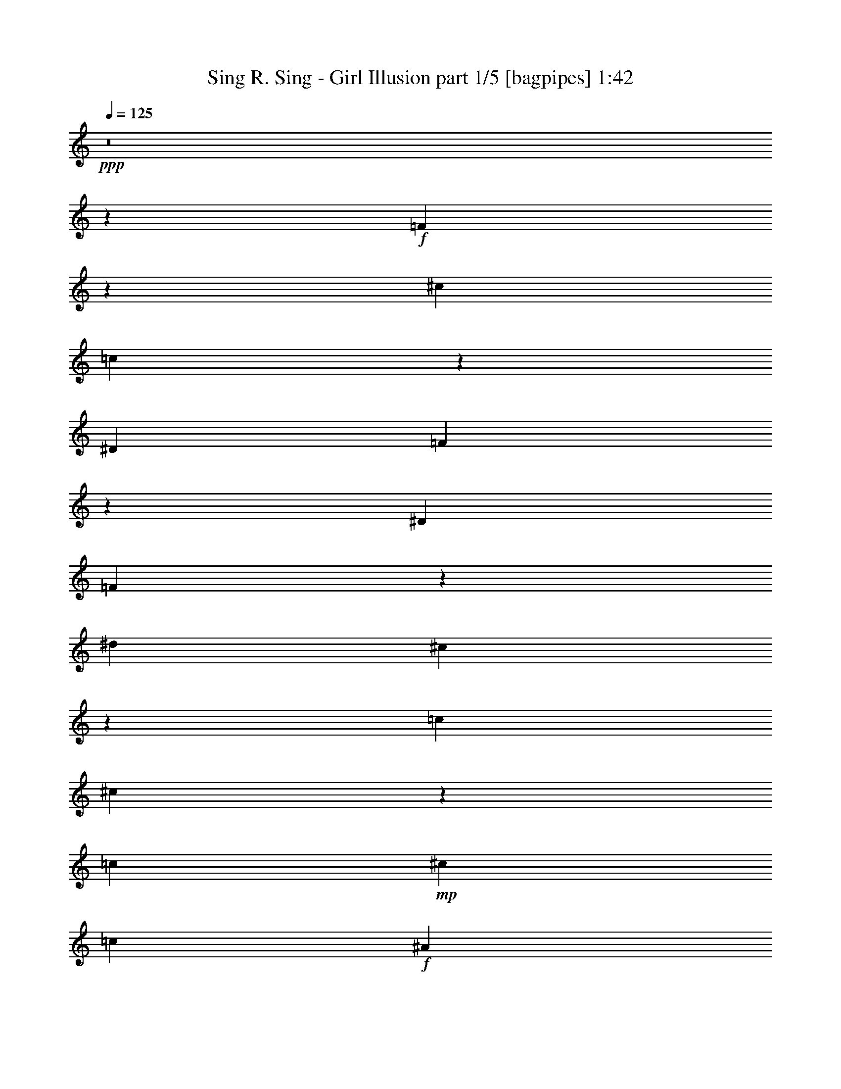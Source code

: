 % Produced with Bruzo's Transcoding Environment
% Transcribed by  Bruzo

X:1
T:  Sing R. Sing - Girl Illusion part 1/5 [bagpipes] 1:42
Z: Transcribed with BruTE 64
L: 1/4
Q: 125
K: C
+ppp+
z8
z259/800
+f+
[=F291/800]
z1309/4000
[^c2889/8000]
[=c2993/8000]
z507/1600
[^D289/800]
[=F443/320]
z131/400
[^D2889/8000]
[=F2991/8000]
z1269/4000
[^d2889/8000]
[^c2573/8000]
z591/1600
[=c2639/8000]
[^c1453/4000]
z2623/8000
[=c1271/8000]
+mp+
[^c51/400]
[=c1021/8000]
+f+
[^A513/1600]
z529/2000
[=c2313/8000]
z/8
[^A2571/8000]
z2957/8000
[^G33/100]
[=F2903/8000]
z21/64
[^G2889/8000]
[^A1493/4000]
z1271/4000
[^G289/800]
[=F321/1000]
z37/100
[^G2639/8000]
[=F2901/8000]
z2877/8000
[^D2639/8000]
[=F373/1000]
z509/1600
[^G2889/8000]
[=F5533/4000]
z9/25
[^D2639/8000]
[=F2981/8000]
z2547/8000
[^c2889/8000]
[=c641/2000]
z593/1600
[^D2639/8000]
[=F2849/2000]
z2549/8000
[^D289/800]
[=F2561/8000]
z2967/8000
[^d2639/8000]
[^c1447/4000]
z721/2000
[=c2639/8000]
[^c2977/8000]
z319/1000
[=c171/1000^c171/1000]
[=c1597/8000^A1597/8000-]
[^A2483/8000]
z487/2000
[=c319/1000]
z277/2000
[^A723/2000]
z2887/8000
[^G2639/8000]
[=F1487/4000]
z1277/4000
[^G2889/8000]
[^A2557/8000]
z743/2000
[^G2639/8000]
[=F2889/8000]
z2889/8000
[^G2639/8000]
[^A993/2000]
z2223/4000
[^A2027/4000]
z4113/8000
[^A4387/8000]
z389/250
[=F319/1000]
z93/250
[^c2639/8000]
[=c577/1600]
z1447/4000
[^D2639/8000]
[=F10967/8000]
z2979/8000
[^D2639/8000]
[=F1441/4000]
z181/500
[^d2639/8000]
[^c593/1600]
z641/2000
[=c2889/8000]
[^c2547/8000]
z2981/8000
[=c1021/8000]
+mp+
[^c1021/8000]
[=c1021/8000]
+f+
[^A739/2000]
z79/320
[=c2063/8000]
z/8
[^A1481/4000]
z1283/4000
[^G2889/8000]
[=F509/1600]
z2983/8000
[^G33/100]
[^A2877/8000]
z2901/8000
[^G2639/8000]
[=F37/100]
z321/1000
[^G2889/8000]
[=F2543/8000]
z1493/4000
[^D2639/8000]
[=F23/64]
z2903/8000
[^G2639/8000]
[=F5479/4000]
z747/2000
[^D2889/8000]
[=F2623/8000]
z1453/4000
[^c2639/8000]
[=c591/1600]
z2573/8000
[^D2889/8000]
[=F5519/4000]
z727/2000
[^D2639/8000]
[=F2953/8000]
z103/320
[^d2889/8000]
[^c317/1000]
z2993/8000
[=c2889/8000]
[^c1309/4000]
z291/800
[=c1021/8000]
+mp+
[^c1021/8000]
[=c1021/8000]
+f+
[^A2527/8000]
z601/2000
[=c2063/8000]
z/8
[^A2533/8000]
z599/1600
[^G2889/8000]
[=F327/1000]
z2913/8000
[^G2639/8000]
[^A737/2000]
z129/400
[^G2889/8000]
[=F2531/8000]
z2997/8000
[^G289/800]
[^A4113/8000]
z2027/4000
[^A2223/4000]
z993/2000
[^A1007/2000]
z3139/2000
[=F289/800]
[=F2639/8000]
[=F2889/8000]
[=G1263/4000]
z1501/4000
[=G2889/8000]
[^G2609/8000]
z73/200
[^G2639/8000]
[=G8417/8000]
[=F631/2000]
z601/1600
[=F2889/8000]
[=G1303/4000]
z1461/4000
[=G2639/8000]
[^G12439/8000]
z263/1000
[^G1271/8000]
+mp+
[^A1021/8000]
+f+
[=A2639/8000]
[=A2889/8000]
[=A2639/8000]
[=B2937/8000]
z81/250
[=B2889/8000]
[=c2519/8000]
z3009/8000
[=c2889/8000]
[=B1021/1000]
[=A1467/4000]
z1297/4000
[=A2389/8000]
[=A799/4000=B799/4000-]
+mp+
[=B1419/8000]
z753/2000
+f+
[=B2889/8000]
[=c11099/8000]
z861/2000
[=c1021/8000]
+mp+
[=d1021/8000]
+f+
[^F2639/8000]
[^F2889/8000]
[^F2889/8000]
[^G2597/8000]
z2931/8000
[^G2639/8000]
[=A293/800]
z2599/8000
[=A2889/8000]
[^G8417/8000]
[^F519/1600]
z1467/4000
[^F1243/4000]
[^F/8]
+mp+
[^G13/50]
z2601/8000
+f+
[^G2889/8000]
[=A3317/1600]
[=F2889/8000]
[=F2639/8000]
[=F289/800]
[=G3007/8000]
z2521/8000
[=G2889/8000]
[^G259/800]
z1469/4000
[^G33/100]
[=G2711/4000]
z599/1600
[=F801/1600]
z1103/2000
[=F511/1000]
z51/100
[=G221/400]
z3997/8000
[=G4003/8000]
z21/8
[=B,3317/1600]
[=B,583/1600]
z2613/8000
[^C2889/8000]
[=D1499/4000]
z253/800
[=E2889/8000]
[^F214/125]
[^F1177/1600]
z119/400
[=E1097/8000^F1097/8000-]
+mp+
[=E1521/8000^F1521/8000]
+f+
[=D1501/4000]
z2527/8000
[=E1531/4000]
[=D2911/8000]
z1309/4000
[^C2889/8000]
[=B,2993/8000]
z507/1600
[^C2889/8000]
[=D161/500]
z613/2000
[^C289/1600=D289/1600]
[^C1597/8000=B,1597/8000-]
[=B,1253/4000]
z2523/8000
[^C1243/4000]
z/8
[=D2991/8000]
z2537/8000
[=E289/800]
[^F2573/8000]
z591/1600
[=E2639/8000]
[^F5703/4000]
z127/400
[=E2889/8000]
[^F214/125]
[=B23/64]
z2771/4000
[^c2889/8000]
[=d2569/8000]
z37/100
[^c2639/8000]
[=d2901/8000]
z2877/8000
[^c1021/8000]
+mp+
[=d1021/8000]
[^c1021/8000]
+f+
[=B8/25]
z159/500
[=A289/800]
[=B2073/1000]
[=d1491/4000]
z2547/8000
[^c2889/8000]
[=B641/2000]
z741/2000
[^c2639/8000]
[=d2897/8000]
z1441/4000
[^c2639/8000]
[=B2979/8000]
z2549/8000
[^c2889/8000]
[^d2031/4000]
z2053/4000
[^d2197/4000]
z4023/8000
[^d3977/8000]
z197/125
[=B,723/2000]
z1443/4000
[^F33/100]
[=E1487/4000]
z1277/4000
[^C2889/8000]
[=D11057/8000]
z2889/8000
[^C2639/8000]
[=D743/2000]
z639/2000
[=A2889/8000]
[^F511/1600]
z1487/4000
[=E2639/8000]
[^F2887/8000]
z2891/8000
[=E559/4000^F559/4000-]
[=E799/4000^F799/4000=D799/4000-]
[=D2393/8000]
z577/1600
[=E2063/8000]
z/8
[=D319/1000]
z93/250
[^C2639/8000]
[=B,577/1600]
z2893/8000
[^C33/100]
[=D2967/8000]
z2561/8000
[^C2889/8000]
[=B,51/160]
z1489/4000
[^C2639/8000]
[=D2883/8000]
z181/500
[=E2639/8000]
[^F593/1600]
z2563/8000
[=A2889/8000]
[^F6973/4000]
[=E2639/8000]
[^F10963/8000]
z2983/8000
[=B2517/8000]
z59/80
[^c33/100]
[=d37/100]
z321/1000
[^c2889/8000]
[=d2543/8000]
z597/1600
[^c1119/8000=d1119/8000-]
+mp+
[^c1347/8000=d1347/8000]
+f+
[=B2549/8000]
z2979/8000
[=A2639/8000]
[=B16259/8000]
z/8
[=d2623/8000]
z581/1600
[^c2639/8000]
[=B739/2000]
z2573/8000
[^c2889/8000]
[=d1269/4000]
z299/800
[^c2889/8000]
[=B2621/8000]
z727/2000
[^c2639/8000]
[^d4453/8000]
z991/2000
[^d1009/2000]
z2191/4000
[^d2059/4000]
z6233/4000
[=F33/100]
[=F2889/8000]
[=F2889/8000]
[=G327/1000]
z91/250
[=G2639/8000]
[^G2949/8000]
z129/400
[^G2889/8000]
[=G8417/8000]
[=F1307/4000]
z583/1600
[=F2639/8000]
[=G1473/4000]
z1291/4000
[=G2889/8000]
[^G12529/8000]
z1007/4000
[^G1021/8000]
+mp+
[^A1021/8000]
+f+
[=A2889/8000]
[=A2639/8000]
[=A289/800]
[=B1263/4000]
z1501/4000
[=B2889/8000]
[=c2609/8000]
z2919/8000
[=c2639/8000]
[=B4209/4000]
[=A1381/2000]
z2893/8000
[=B5607/8000]
z2561/8000
[=c3367/1600]
[=F2639/8000]
[=F2889/8000]
[=G2639/8000]
[^G2937/8000]
z2591/8000
[=G289/800]
[^G2519/8000]
z3009/8000
[^G2889/8000]
[=G1021/1000]
[=A2889/8000]
[=A2639/8000]
[=B2889/8000]
[=c2517/8000]
z3011/8000
[=B2889/8000]
[=A13/40]
z2929/8000
[=B2639/8000]
[=c8417/8000]
[^F2639/8000]
[^F289/800]
[^G2889/8000]
[=A2597/8000]
z2931/8000
[^G2639/8000]
[=A293/800]
z2599/8000
[=A2889/8000]
[^G8417/8000]
[=F2639/8000]
[=F2889/8000]
[=G33/100]
[^G2927/8000]
z2601/8000
[=G2889/8000]
[=F301/800]
z5407/8000
[=f25093/8000]
z25/4

X:2
T:  Sing R. Sing - Girl Illusion part 2/5 [basson_stac] 1:42
Z: Transcribed with BruTE 64
L: 1/4
Q: 125
K: C
+ppp+
z8
z11007/8000
+f+
[^A3993/8000]
z787/500
[=c551/1000]
z12427/8000
[^c4073/8000]
z391/250
[^c997/2000]
z12597/8000
[^A4403/8000]
z777/500
[=c1017/2000]
z3129/2000
[^c249/500]
z12601/8000
[^c4399/8000]
z3109/2000
[^A127/250]
z12521/8000
[=c3979/8000]
z6303/4000
[^c2197/4000]
z12441/8000
[^c4059/8000]
z6263/4000
[^A1987/4000]
z12611/8000
[=c4389/8000]
z6223/4000
[=d2027/4000]
z4113/8000
[=d4387/8000]
z2247/1000
[^A2639/8000]
[^A577/1600]
z11061/8000
[=c2889/8000]
[=c51/160]
z2849/2000
[^c2639/8000]
[^c593/1600]
z10981/8000
[^c2639/8000]
[^c9/25]
z5533/4000
[^A2889/8000]
[^A509/1600]
z11401/8000
[=c2639/8000]
[=c37/100]
z5493/4000
[^c2639/8000]
[^c23/64]
z11071/8000
[^c2889/8000]
[^c127/400]
z5703/4000
[^A2639/8000]
[^A591/1600]
z1099/800
[=c289/800]
[=c131/400]
z443/320
[^c2889/8000]
[^c317/1000]
z1141/800
[^c2639/8000]
[^c2951/8000]
z2199/1600
[^A2889/8000]
[^A327/1000]
z277/200
[=c2889/8000]
[=c2531/8000]
z7027/4000
[=d2223/4000]
z993/2000
[=d1007/2000]
z3139/2000
[=F8-]
[=F71/200]
[=A8-]
[=A259/800]
[^F8-]
[^F2589/8000]
[=F1671/400]
[=F801/1600]
z1103/2000
[=F511/1000]
z51/100
[=G221/400]
z3997/8000
[=G4003/8000]
z21/8
[=D,3317/1600]
[=E,8417/4000]
[^F,3317/800]
[=D,3367/1600]
[=E,3317/1600]
[^F,1671/400]
[^F,214/125]
[=B,23/64]
z2771/4000
[^C2889/8000]
[=D2569/8000]
z37/100
[^C2639/8000]
[=D2901/8000]
z2877/8000
[^C1021/8000]
+mp+
[=D1021/8000]
[^C1021/8000]
+f+
[=B,8/25]
z159/500
[=A,289/800]
[=B,2073/1000]
[=D1491/4000]
z2547/8000
[^C2889/8000]
[=B,641/2000]
z741/2000
[^C2639/8000]
[=D2897/8000]
z1441/4000
[^C2639/8000]
[=B,2979/8000]
z2549/8000
[^C2889/8000]
[^D2031/4000]
z2053/4000
[^D2197/4000]
z4023/8000
[^D3977/8000]
z197/125
[=G,723/2000]
z1443/4000
[=D33/100]
[^C1487/4000]
z1277/4000
[=A,2889/8000]
[=B,11057/8000]
z2889/8000
[=A,2639/8000]
[=B,743/2000]
z639/2000
[=E2889/8000]
[=D511/1600]
z1487/4000
[^C2639/8000]
[=D2887/8000]
z2891/8000
[^C559/4000=D559/4000-]
[^C799/4000=D799/4000=B,799/4000-]
[=B,2393/8000]
z577/1600
[^C2063/8000]
z/8
[=B,319/1000]
z93/250
[=A,2639/8000]
[^F,577/1600]
z2893/8000
[=A,33/100]
[=B,2967/8000]
z2561/8000
[=A,2889/8000]
[^F,51/160]
z1489/4000
[=A,2639/8000]
[=B,2883/8000]
z181/500
[=A,2639/8000]
[^F,593/1600]
z2563/8000
[=E,2889/8000]
[^F,6973/4000]
[=A,2639/8000]
[=G,2963/8000]
z1283/4000
[=B,2889/8000]
[=A,509/1600]
z2983/8000
[=G,2639/8000]
[=B,6973/4000]
[=A,2889/8000]
[=D2543/8000]
z597/1600
[=A33/100]
[^F23/64]
z2903/8000
[=E2639/8000]
[^F1479/4000]
z257/800
[=E1369/8000^F1369/8000]
[=E1597/8000=D1597/8000-]
[=D77/250]
z641/2000
[=E2313/8000]
z/8
[=D2623/8000]
z581/1600
[^C2639/8000]
[=B,739/2000]
z2573/8000
[^C2889/8000]
[=D1269/4000]
z299/800
[^C2889/8000]
[=B,2621/8000]
z727/2000
[^C2639/8000]
[^D4453/8000]
z991/2000
[^D1009/2000]
z2191/4000
[^D2059/4000]
z6233/4000
[=F8-]
[=F259/800]
[=A8-]
[=A71/200]
[=F3317/1600]
[=F2519/8000]
z3009/8000
[=F2889/8000]
[=F1021/1000]
[=A8417/4000]
[=A13/40]
z2929/8000
[=A2639/8000]
[=A8417/8000]
[^F3317/1600]
[^F293/800]
z2599/8000
[^F2889/8000]
[^F8417/8000]
[=F3317/1600]
[=F301/800]
z5407/8000
[=f25093/8000]
z25/4

X:3
T:  Sing R. Sing - Girl Illusion part 3/5 [flute] 1:42
Z: Transcribed with BruTE 64
L: 1/4
Q: 125
K: C
+ppp+
z8
z11007/8000
+f+
[=F3993/8000]
z787/500
[^G551/1000]
z12427/8000
[^A4073/8000]
z391/250
[^A997/2000]
z12597/8000
[=F4403/8000]
z777/500
[^G1017/2000]
z3129/2000
[^A249/500]
z12601/8000
[^A4399/8000]
z3109/2000
[=F127/250]
z12521/8000
[^G3979/8000]
z6303/4000
[^A2197/4000]
z12441/8000
[^A4059/8000]
z6263/4000
[=F1987/4000]
z12611/8000
[^G4389/8000]
z6223/4000
[^A2027/4000]
z4113/8000
[^A4387/8000]
z2247/1000
[=F2639/8000]
[=F577/1600]
z11061/8000
[^G2889/8000]
[^G51/160]
z2849/2000
[^A2639/8000]
[^A593/1600]
z10981/8000
[^A2639/8000]
[^A9/25]
z5533/4000
[=F2889/8000]
[=F509/1600]
z11401/8000
[^G2639/8000]
[^G37/100]
z5493/4000
[^A2639/8000]
[^A23/64]
z11071/8000
[^A2889/8000]
[^A127/400]
z5703/4000
[=F2639/8000]
[=F591/1600]
z1099/800
[^G289/800]
[^G131/400]
z443/320
[^A2889/8000]
[^A317/1000]
z1141/800
[^A2639/8000]
[^A2951/8000]
z2199/1600
[=F2889/8000]
[=F327/1000]
z277/200
[^G2889/8000]
[^G2531/8000]
z7027/4000
[^A2223/4000]
z993/2000
[^A1007/2000]
z3139/2000
[=C8-]
[=C71/200]
[=E8-]
[=E259/800]
[^C8-]
[^C2589/8000]
[=C1671/400]
[=C801/1600]
z1103/2000
[=C511/1000]
z51/100
[=D221/400]
z3997/8000
[=D4003/8000]
z21/8
[^F,3317/1600]
[=A,8417/4000]
[=B,3317/800]
[^F,3367/1600]
[=A,3317/1600]
[=B,1671/400]
[^F,3317/1600]
[=A,3317/1600]
[=B,33419/8000]
[^F,3317/1600]
[=A,3367/1600]
[=B,2031/4000]
z2053/4000
[=B,2197/4000]
z4023/8000
[=B,3977/8000]
z197/125
[=B,3367/1600]
[=D3317/1600]
[^F6973/4000]
[^F8417/8000]
[=E559/4000^F559/4000-]
[=E799/4000^F799/4000=D799/4000-]
[=D2393/8000]
z577/1600
[=E2063/8000]
z/8
[^F,319/1000]
z93/250
[=E,2639/8000]
[=D,577/1600]
z2893/8000
[=E,33/100]
[^F,2967/8000]
z2561/8000
[=E,2889/8000]
[=D,51/160]
z1489/4000
[=E,2639/8000]
[^F,2883/8000]
z181/500
[=E,2639/8000]
[=D,593/1600]
z2563/8000
[=E,2889/8000]
[^F,6973/4000]
[=A,2639/8000]
[=B,2963/8000]
z1283/4000
[=D2889/8000]
[^C509/1600]
z2983/8000
[=B,2639/8000]
[=D6973/4000]
[^C2889/8000]
[=D2543/8000]
z597/1600
[^C33/100]
[=B,23/64]
z2903/8000
[^C2639/8000]
[=B,1479/4000]
z257/800
[=A,2889/8000]
[^F,2541/8000]
z747/2000
[=A,2889/8000]
[=B,2623/8000]
z581/1600
[=A,2639/8000]
[^F,739/2000]
z2573/8000
[=A,2889/8000]
[=B,1269/4000]
z299/800
[=A,2889/8000]
[^F,2621/8000]
z727/2000
[=A,2639/8000]
[=B,4453/8000]
z991/2000
[=B,1009/2000]
z2191/4000
[=B,2059/4000]
z6233/4000
[=C8-]
[=C259/800]
[=E8-]
[=E71/200]
[=C3317/1600]
[=C2519/8000]
z3009/8000
[=C2889/8000]
[=C1021/1000]
[=E8417/4000]
[=E13/40]
z2929/8000
[=E2639/8000]
[=E8417/8000]
[^C3317/1600]
[^C293/800]
z2599/8000
[^C2889/8000]
[^C8417/8000]
[=C3317/1600]
[=C301/800]
z5407/8000
[=F25093/8000]
z25/4

X:4
T:  Sing R. Sing - Girl Illusion part 4/5 [lute] 1:42
Z: Transcribed with BruTE 64
L: 1/4
Q: 125
K: C
+ppp+
+f+
[^A,8487/8000]
[=F4013/8000^A4013/8000^c4013/8000]
z817/1600
[=F,8487/8000]
[=C491/1000=F491/1000=A491/1000]
z4489/8000
[^A,4011/8000=F4011/8000^A4011/8000]
z2909/800
[^F,8487/8000]
[^C3923/8000^F3923/8000^A3923/8000]
z177/320
[^G,3743/4000]
[^D/8-]
[^D4089/8000^G4089/8000=c4089/8000]
z4009/8000
[^A,8487/8000]
[=F1001/2000^A1001/2000^c1001/2000]
z2047/4000
[^A,8487/8000]
[=F3919/8000^A3919/8000^c3919/8000]
z4429/8000
[^F,7487/8000]
[^C/8-]
[^C1021/2000^F1021/2000^A1021/2000]
z2007/4000
[^G,8487/8000]
[^D3999/8000^G3999/8000=c3999/8000]
z4099/8000
[^A,8487/8000]
[=F1957/4000^A1957/4000^c1957/4000]
z2217/4000
[^A,7487/8000]
[=F/8-]
[=F4079/8000^A4079/8000^c4079/8000]
z4019/8000
[^F,8487/8000]
[^C1997/4000^F1997/4000^A1997/4000]
z513/1000
[^G,8487/8000]
[^D3909/8000^G3909/8000=c3909/8000]
z4439/8000
[^A,7487/8000]
[=F/8-]
[=F2037/4000^A2037/4000^c2037/4000]
z4023/8000
[^A,8487/8000]
[=F399/800^A399/800^c399/800]
z1027/2000
[^F,8487/8000]
[^C781/1600^F781/1600^A781/1600]
z4443/8000
[^G,7487/8000]
[^D/8-]
[^D407/800^G407/800=c407/800]
z1691/4000
[^A,/8-=F/8-^A/8-]
[^A,1809/4000=F1809/4000^A1809/4000=d1809/4000]
z91/160
[^A,79/160=F79/160^A79/160=d79/160]
z3467/8000
[^A,/8-]
[^A,4033/8000=F4033/8000^A4033/8000=d4033/8000]
z389/250
[^F,7487/8000]
[^C/8-]
[^C813/1600^F813/1600^A813/1600]
z4033/8000
[^G,8487/8000]
[^D199/400^G199/400=c199/400]
z2059/4000
[^A,8487/8000]
[=F779/1600^A779/1600^c779/1600]
z4453/8000
[^A,7487/8000]
[=F/8-]
[=F203/400^A203/400^c203/400]
z2019/4000
[^F,8487/8000]
[^C159/320^F159/320^A159/320]
z4123/8000
[^G,4243/4000]
[^D3891/8000^G3891/8000=c3891/8000]
z4457/8000
[^A,7487/8000]
[=F/8-]
[=F507/1000^A507/1000^c507/1000]
z2021/4000
[^A,8487/8000]
[=F3971/8000^A3971/8000^c3971/8000]
z4377/8000
[^F,8237/8000]
[^C2193/4000^F2193/4000^A2193/4000]
z1981/4000
[^G,8487/8000]
[^D4051/8000^G4051/8000=c4051/8000]
z4047/8000
[^A,8487/8000]
[=F1983/4000^A1983/4000^c1983/4000]
z2191/4000
[^A,8237/8000]
[=F4381/8000^A4381/8000^c4381/8000]
z3967/8000
[^F,8487/8000]
[^C2023/4000^F2023/4000^A2023/4000]
z1013/2000
[^G,8487/8000]
[^D3961/8000^G3961/8000=c3961/8000]
z4491/8000
[^A,4009/8000=F4009/8000^A4009/8000=d4009/8000]
z213/500
[^A,/8-=F/8-^A/8-]
[^A,1023/2000=F1023/2000^A1023/2000=d1023/2000]
z1019/2000
[^A,981/2000=F981/2000^A981/2000=d981/2000]
z12067/8000
[=F,1891/8000-=C1891/8000-=F1891/8000-^G1891/8000-=c1891/8000-]
[=F,8-=C8-=F8-^G8-=c8-=f8-]
[=F,1079/8000=C1079/8000=F1079/8000^G1079/8000=c1079/8000=f1079/8000]
[=A,/8-=E/8-]
[=A,8-=E8-=A8-=c8-]
[=A,1459/8000=E1459/8000=A1459/8000=c1459/8000]
[^F,1891/8000-^C1891/8000-^F1891/8000-=A1891/8000-^c1891/8000-]
[^F,8-^C8-^F8-=A8-^c8-^f8-]
[^F,1209/8000^C1209/8000^F1209/8000=A1209/8000^c1209/8000^f1209/8000]
[=F,69/400-=C69/400-=F69/400-^G69/400-=c69/400-]
[=F,32123/8000=C32123/8000=F32123/8000^G32123/8000=c32123/8000=f32123/8000]
[=F,3901/8000=C3901/8000=F3901/8000=A3901/8000]
z4517/8000
[=F,3983/8000=C3983/8000=F3983/8000=A3983/8000]
z1717/4000
[=G,/8-=D/8-]
[=G,2033/4000=D2033/4000=G2033/4000=B2033/4000]
z2051/4000
[=G,1949/4000=D1949/4000=G1949/4000=B1949/4000]
z21/8
[=G,691/1000]
[=D2889/8000]
[=G4083/8000=B4083/8000]
z817/1600
[=A,691/1000]
[=E2889/8000]
[=A1999/4000^c1999/4000]
z4419/8000
[=B,5529/8000]
[^F2639/8000]
[=B4413/8000=d4413/8000]
z1001/2000
[=B,5529/8000]
[^F2889/8000]
[=B2039/4000=d2039/4000]
z4089/8000
[=G,5529/8000]
[=D2889/8000]
[=G3993/8000=B3993/8000]
z553/1000
[=A,691/1000]
[=E33/100]
[=A551/1000^c551/1000]
z4009/8000
[=B,691/1000]
[^F289/800]
[=B4073/8000=d4073/8000]
z2047/4000
[=B,691/1000]
[^F2889/8000]
[=B3989/8000=d3989/8000]
z4429/8000
[=G,691/1000]
[=D2639/8000]
[=G1101/2000=B1101/2000]
z2007/4000
[=A,691/1000]
[=E2889/8000]
[=A4069/8000^c4069/8000]
z4099/8000
[=B,2889/4000]
[^F2639/8000]
[=B249/500=d249/500]
z2217/4000
[=B,691/1000]
[^F2639/8000]
[=B4399/8000=d4399/8000]
z2009/4000
[=G,5529/8000]
[=D2889/8000]
[=G127/250=B127/250]
z4103/8000
[=A,5779/8000]
[=E2639/8000]
[=A3979/8000^c3979/8000]
z2271/4000
[=B,1979/4000^F1979/4000=B1979/4000^d1979/4000]
z173/400
[=B,/8-]
[=B,101/200^F101/200=B101/200^d101/200]
z3377/8000
[=B,/8-^F/8-=B/8-]
[=B,3623/8000^F3623/8000=B3623/8000^d3623/8000]
z197/125
[=G,2889/4000]
[=D33/100]
[=G1987/4000=B1987/4000]
z4443/8000
[=A,691/1000]
[=E2639/8000]
[=A439/800^c439/800]
z1007/2000
[=B,691/1000]
[^F2889/8000]
[=B811/1600=d811/1600]
z4113/8000
[=B,2889/4000]
[^F2639/8000]
[=B397/800=d397/800]
z139/250
[=G,691/1000]
[=D2639/8000]
[=G877/1600=B877/1600]
z4033/8000
[=A,691/1000]
[=E2889/8000]
[=A81/160^c81/160]
z4117/8000
[=B,5779/8000]
[^F2639/8000]
[=B793/1600=d793/1600]
z1113/2000
[=B,5529/8000]
[^F2639/8000]
[=B219/400=d219/400]
z4037/8000
[=G,5529/8000]
[=D2889/8000]
[=G809/1600=B809/1600]
z2061/4000
[=A,2889/4000]
[=E33/100]
[=A99/200^c99/200]
z4457/8000
[=B,691/1000]
[^F33/100]
[=B35/64=d35/64]
z2021/4000
[=B,691/1000]
[^F2889/8000]
[=B4041/8000=d4041/8000]
z4377/8000
[=G,691/1000]
[=D2639/8000]
[=G557/1000=B557/1000]
z1981/4000
[=A,691/1000]
[=E2889/8000]
[=A4121/8000^c4121/8000]
z3401/8000
[=B,/8-^F/8-=B/8-]
[=B,4099/8000^F4099/8000=B4099/8000^d4099/8000]
z1017/2000
[=B,983/2000^F983/2000=B983/2000^d983/2000]
z2243/4000
[=B,2007/4000^F2007/4000=B2007/4000^d2007/4000]
z12107/8000
[=F,1511/8000-=C1511/8000-=F1511/8000-^G1511/8000-]
[=F,8-=C8-=F8-^G8-=c8-=f8-]
[=F,1329/8000=C1329/8000=F1329/8000^G1329/8000=c1329/8000=f1329/8000]
[=A,/8-=E/8-=A/8-]
[=A,8-=E8-=A8-=c8-]
[=A,1589/8000=E1589/8000=A1589/8000=c1589/8000]
[=F,1511/8000-=C1511/8000-=F1511/8000-^G1511/8000-]
[=F,14901/8000=C14901/8000=F14901/8000^G14901/8000=c14901/8000=f14901/8000]
[=F,/8-=C/8-=F/8-^G/8-]
[=F,513/2000=C513/2000=F513/2000^G513/2000=c513/2000=f513/2000]
z3117/8000
[=F,2781/8000=C2781/8000=F2781/8000^G2781/8000=c2781/8000=f2781/8000]
[=F,1301/4000=C1301/4000=F1301/4000^G1301/4000=c1301/4000=f1301/4000]
z1269/2000
[=A,69/400-=E69/400-=A69/400-]
[=A,643/320=E643/320=A643/320=c643/320]
[=A,2469/8000=E2469/8000=A2469/8000=c2469/8000]
z1497/4000
[=A,1037/4000=E1037/4000=A1037/4000=c1037/4000]
[=E/8-=A/8-=c/8-]
[=A,38/125=E38/125=A38/125=c38/125]
z1249/2000
[^F,189/800-^C189/800-^F189/800-=A189/800-^c189/800-]
[^F,14651/8000^C14651/8000^F14651/8000=A14651/8000^c14651/8000^f14651/8000]
[^F,/8-^C/8-]
[^F,2463/8000^C2463/8000^F2463/8000=A2463/8000^c2463/8000^f2463/8000]
z1957/8000
[^F,/8-^C/8-]
[^F,2531/8000^C2531/8000^F2531/8000=A2531/8000^c2531/8000^f2531/8000]
[^F,753/2000^C753/2000^F753/2000=A753/2000^c753/2000^f753/2000]
z2523/4000
[=F,151/800-=C151/800-=F151/800-^G151/800-]
[=F,14901/8000=C14901/8000=F14901/8000^G14901/8000=c14901/8000=f14901/8000]
[=F,/8-=C/8-=F/8-^G/8-]
[=F,2543/8000=C2543/8000=F2543/8000^G2543/8000=c2543/8000=f2543/8000]
z2459/4000
+fff+
[=F,/8-=C/8-=F/8-]
[=F,2541/4000=C2541/4000=F2541/4000=A2541/4000]
z8
z11/16

X:5
T:  Sing R. Sing - Girl Illusion part 5/5 [drums] 1:42
Z: Transcribed with BruTE 64
L: 1/4
Q: 125
K: C
+ppp+
z8417/8000
+f+
[=c'4083/8000]
z6251/4000
[=c'1999/4000]
z12587/8000
[=c'4413/8000]
z801/1600
[=c'799/1600]
z21007/8000
[=c'3993/8000]
z787/500
[=c'551/1000]
z12427/8000
[=c'4073/8000]
z391/250
[=c'997/2000]
z12597/8000
[=c'4403/8000]
z777/500
[=c'1017/2000]
z3129/2000
[=c'249/500]
z12601/8000
[=c'4399/8000]
z3109/2000
[=c'127/250]
z12521/8000
[=c'3979/8000]
z6303/4000
[=c'2197/4000]
z12441/8000
[=c'4059/8000]
z6263/4000
[=c'1987/4000]
z12611/8000
[=c'4389/8000]
z6223/4000
[=c'2027/4000]
z4113/8000
[=c'4387/8000]
z4123/1600
[=c'877/1600]
z9561/8000
[=c'2889/8000]
[=c'51/160]
z2807/1600
[=c'793/1600]
z9981/8000
[=c'2639/8000]
[=c'9/25]
z2791/1600
[=c'809/1600]
z9901/8000
[=c'2639/8000]
[=c'37/100]
z109/64
[=c'35/64]
z9571/8000
[=c'2889/8000]
[=c'127/400]
z2809/1600
[=c'891/1600]
z949/800
[=c'289/800]
[=c'131/400]
z3491/2000
[=c'1009/2000]
z991/800
[=c'2639/8000]
[=c'2951/8000]
z3471/2000
[=c'1029/2000]
z479/400
[=c'2889/8000]
[=c'2531/8000]
z7027/4000
[=c'2223/4000]
z993/2000
[=c'1007/2000]
z3139/2000
[=c'8361/2000]
z8349/2000
[=c'2069/500]
z16743/4000
[=c'16757/4000]
z1323/320
[=c'1671/400]
[=c'8417/8000]
[=c'1021/1000]
[=c'8417/8000]
[=c'4209/4000]
[=c'597/4000]
[=c'289/1600]
[=c'289/1600]
[=c'361/2000]
[=c'289/1600]
[=c'597/4000]
[=c'2209/4000]
z12417/8000
[=c'8083/8000]
z4251/4000
[=c'4249/4000]
z8087/8000
[=c'8413/8000]
z4211/4000
[=c'4039/4000]
z8507/8000
[=c'8493/8000]
z2023/2000
[=c'1051/1000]
z8427/8000
[=c'8073/8000]
z8511/8000
[=c'8489/8000]
z253/250
[=c'2101/2000]
z8431/8000
[=c'8069/8000]
z2129/2000
[=c'2121/2000]
z8101/8000
[=c'8399/8000]
z2109/2000
[=c'126/125]
z8521/8000
[=c'8479/8000]
z4053/4000
[=c'8417/8000]
[=c'8477/8000]
z8263/4000
[=c'4237/4000]
z811/800
[=c'839/800]
z1689/1600
[=c'1611/1600]
z853/800
[=c'847/800]
z1623/1600
[=c'1677/1600]
z169/160
[=c'161/160]
z1707/1600
[=c'1693/1600]
z203/200
[=c'419/400]
z1691/1600
[=c'1609/1600]
z427/400
[=c'423/400]
z65/64
[=c'67/64]
z8459/8000
[=c'8541/8000]
z2011/2000
[=c'1057/1000]
z8379/8000
[=c'8121/8000]
z529/500
[=c'4209/4000]
[=c'4059/4000]
z4233/4000
[=c'16767/4000]
z1033/250
[=c'8361/2000]
z8349/2000
[=c'3317/1600]
[=c'691/1000]
[=c'2889/8000]
[=c'1301/4000]
z2783/4000
[=c'8417/4000]
[=c'5529/8000]
[=c'2639/8000]
[=c'733/2000]
z1097/1600
[=c'3317/1600]
[=c'5529/8000]
[=c'2889/8000]
[=c'753/2000]
z1081/1600
[=c'3317/1600]
[=c'851/800]
z8
z11/8

